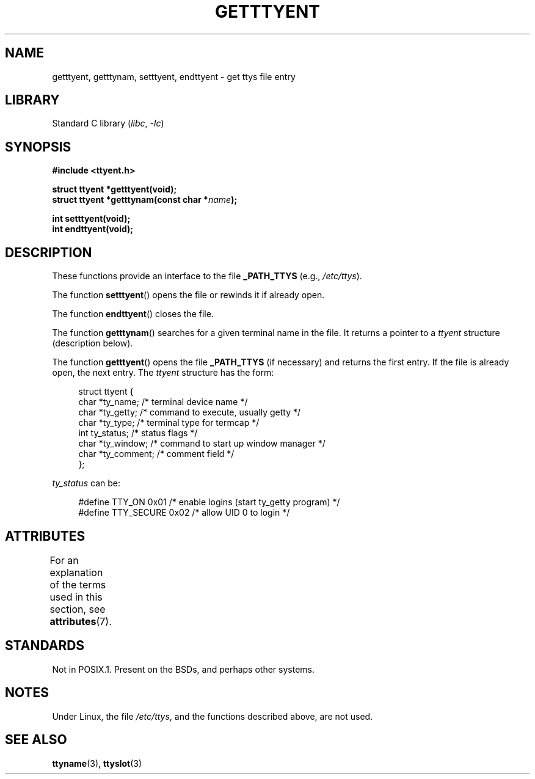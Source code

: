 .\"  Copyright 2002 walter harms (walter.harms@informatik.uni-oldenburg.de)
.\"
.\" SPDX-License-Identifier: GPL-1.0-or-later
.\"
.TH GETTTYENT 3 (date) "Linux man-pages (unreleased)"
.SH NAME
getttyent, getttynam, setttyent, endttyent \- get ttys file entry
.SH LIBRARY
Standard C library
.RI ( libc ", " \-lc )
.SH SYNOPSIS
.nf
.B "#include <ttyent.h>"
.PP
.B "struct ttyent *getttyent(void);"
.BI "struct ttyent *getttynam(const char *" name );
.PP
.B "int setttyent(void);"
.B "int endttyent(void);"
.fi
.SH DESCRIPTION
These functions provide an interface to the file
.B _PATH_TTYS
(e.g.,
.IR /etc/ttys ).
.PP
The function
.BR setttyent ()
opens the file or rewinds it if already open.
.PP
The function
.BR endttyent ()
closes the file.
.PP
The function
.BR getttynam ()
searches for a given terminal name in the file.
It returns a pointer to a
.I ttyent
structure (description below).
.PP
The function
.BR getttyent ()
opens the file
.B _PATH_TTYS
(if necessary) and returns the first entry.
If the file is already open, the next entry.
The
.I ttyent
structure has the form:
.PP
.in +4n
.EX
struct ttyent {
    char *ty_name;     /* terminal device name */
    char *ty_getty;    /* command to execute, usually getty */
    char *ty_type;     /* terminal type for termcap */
    int   ty_status;   /* status flags */
    char *ty_window;   /* command to start up window manager */
    char *ty_comment;  /* comment field */
};
.EE
.in
.PP
.I ty_status
can be:
.PP
.in +4n
.EX
#define TTY_ON     0x01  /* enable logins (start ty_getty program) */
#define TTY_SECURE 0x02  /* allow UID 0 to login */
.EE
.in
.SH ATTRIBUTES
For an explanation of the terms used in this section, see
.BR attributes (7).
.ad l
.nh
.TS
allbox;
lbx lb lb
l l l.
Interface	Attribute	Value
T{
.BR getttyent (),
.BR setttyent (),
.BR endttyent (),
.BR getttynam ()
T}	Thread safety	MT-Unsafe race:ttyent
.TE
.hy
.ad
.sp 1
.SH STANDARDS
Not in POSIX.1.
Present on the BSDs, and perhaps other systems.
.SH NOTES
Under Linux, the file
.IR /etc/ttys ,
and the functions described above, are not used.
.SH SEE ALSO
.BR ttyname (3),
.BR ttyslot (3)
